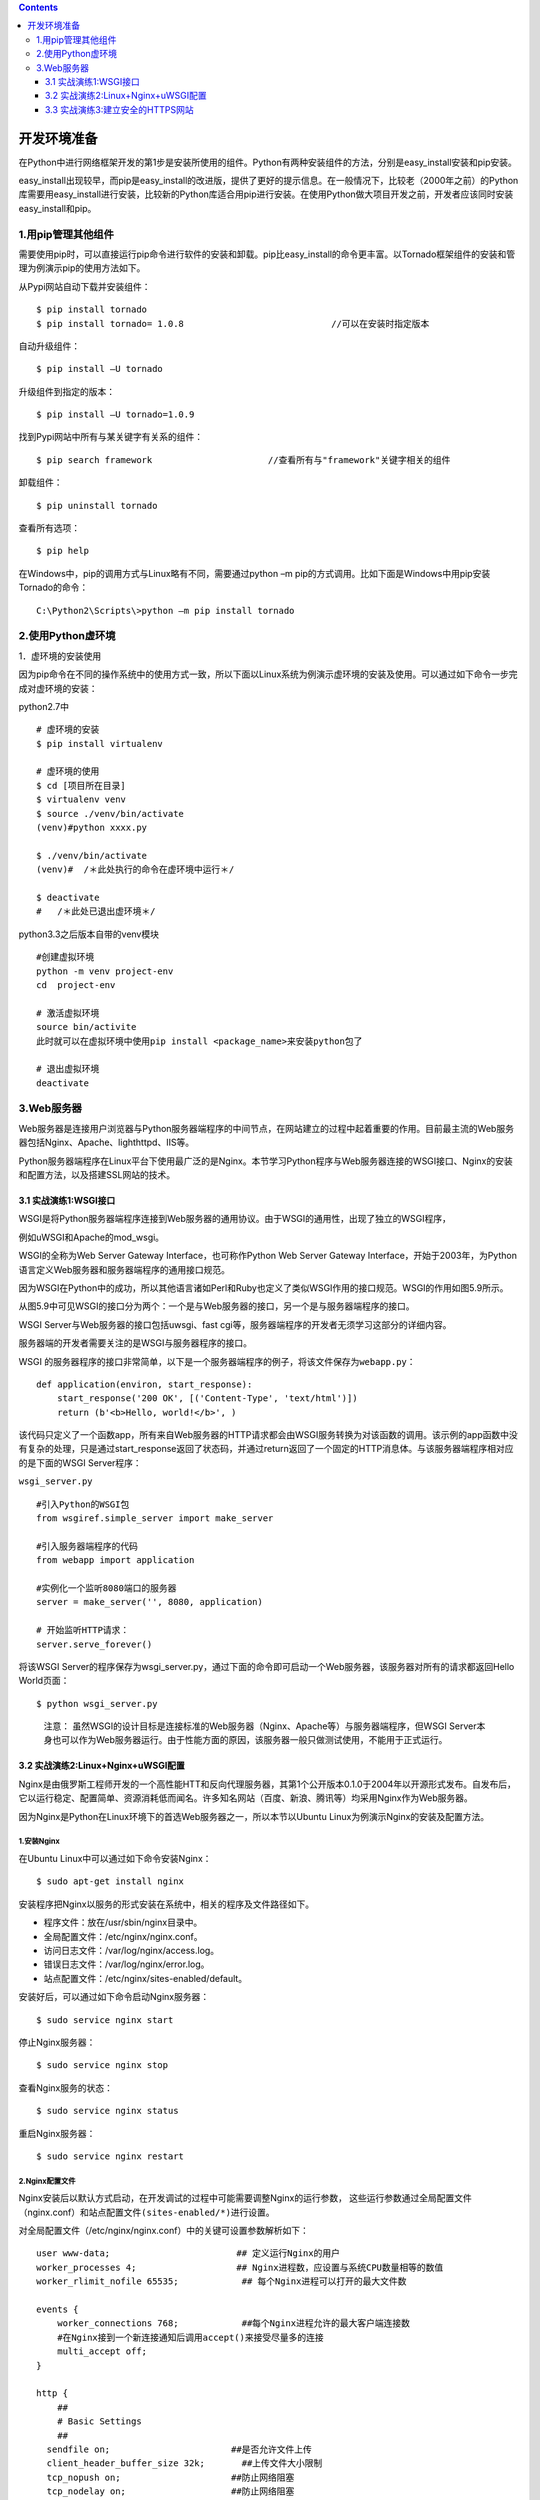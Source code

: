 .. contents::
   :depth: 3
..

开发环境准备
============

在Python中进行网络框架开发的第1步是安装所使用的组件。Python有两种安装组件的方法，分别是easy_install安装和pip安装。

easy_install出现较早，而pip是easy_install的改进版，提供了更好的提示信息。在一般情况下，比较老（2000年之前）的Python库需要用easy_install进行安装，比较新的Python库适合用pip进行安装。在使用Python做大项目开发之前，开发者应该同时安装easy_install和pip。

1.用pip管理其他组件
-------------------

需要使用pip时，可以直接运行pip命令进行软件的安装和卸载。pip比easy_install的命令更丰富。以Tornado框架组件的安装和管理为例演示pip的使用方法如下。

从Pypi网站自动下载并安装组件：

::

   $ pip install tornado
   $ pip install tornado= 1.0.8                            //可以在安装时指定版本

自动升级组件：

::

   $ pip install –U tornado

升级组件到指定的版本：

::

   $ pip install –U tornado=1.0.9

找到Pypi网站中所有与某关键字有关系的组件：

::

   $ pip search framework                      //查看所有与"framework"关键字相关的组件

卸载组件：

::

   $ pip uninstall tornado

查看所有选项：

::

   $ pip help

在Windows中，pip的调用方式与Linux略有不同，需要通过python –m
pip的方式调用。比如下面是Windows中用pip安装Tornado的命令：

::

   C:\Python2\Scripts\>python –m pip install tornado

2.使用Python虚环境
------------------

1．虚环境的安装使用

因为pip命令在不同的操作系统中的使用方式一致，所以下面以Linux系统为例演示虚环境的安装及使用。可以通过如下命令一步完成对虚环境的安装：

python2.7中

::

   # 虚环境的安装
   $ pip install virtualenv

   # 虚环境的使用
   $ cd [项目所在目录]
   $ virtualenv venv
   $ source ./venv/bin/activate
   (venv)#python xxxx.py

   $ ./venv/bin/activate
   (venv)#  /＊此处执行的命令在虚环境中运行＊/

   $ deactivate
   #   /＊此处已退出虚环境＊/

python3.3之后版本自带的venv模块

::

   #创建虚拟环境
   python -m venv project-env
   cd  project-env

   # 激活虚拟环境
   source bin/activite
   此时就可以在虚拟环境中使用pip install <package_name>来安装python包了

   # 退出虚拟环境
   deactivate

3.Web服务器
-----------

Web服务器是连接用户浏览器与Python服务器端程序的中间节点，在网站建立的过程中起着重要的作用。目前最主流的Web服务器包括Nginx、Apache、lighthttpd、IIS等。

Python服务器端程序在Linux平台下使用最广泛的是Nginx。本节学习Python程序与Web服务器连接的WSGI接口、Nginx的安装和配置方法，以及搭建SSL网站的技术。

3.1 实战演练1:WSGI接口
~~~~~~~~~~~~~~~~~~~~~~

WSGI是将Python服务器端程序连接到Web服务器的通用协议。由于WSGI的通用性，出现了独立的WSGI程序，

例如uWSGI和Apache的mod_wsgi。

WSGI的全称为Web Server Gateway Interface，也可称作Python Web Server
Gateway
Interface，开始于2003年，为Python语言定义Web服务器和服务器端程序的通用接口规范。

因为WSGI在Python中的成功，所以其他语言诸如Perl和Ruby也定义了类似WSGI作用的接口规范。WSGI的作用如图5.9所示。

.. image:: ../../../_static/image-20220905104823304.png

从图5.9中可见WSGI的接口分为两个：一个是与Web服务器的接口，另一个是与服务器端程序的接口。

WSGI Server与Web服务器的接口包括uwsgi、fast
cgi等，服务器端程序的开发者无须学习这部分的详细内容。

服务器端的开发者需要关注的是WSGI与服务器程序的接口。

WSGI
的服务器程序的接口非常简单，以下是一个服务器端程序的例子，将该文件保存为\ ``webapp.py``\ ：

::

   def application(environ, start_response):
       start_response('200 OK', [('Content-Type', 'text/html')])
       return (b'<b>Hello, world!</b>', )

该代码只定义了一个函数app，所有来自Web服务器的HTTP请求都会由WSGI服务转换为对该函数的调用。该示例的app函数中没有复杂的处理，只是通过start_response返回了状态码，并通过return返回了一个固定的HTTP消息体。与该服务器端程序相对应的是下面的WSGI
Server程序：

``wsgi_server.py``

::

   #引入Python的WSGI包
   from wsgiref.simple_server import make_server

   #引入服务器端程序的代码
   from webapp import application

   #实例化一个监听8080端口的服务器
   server = make_server('', 8080, application)

   # 开始监听HTTP请求：
   server.serve_forever()

将该WSGI
Server的程序保存为wsgi_server.py，通过下面的命令即可启动一个Web服务器，该服务器对所有的请求都返回Hello
World页面：

::

   $ python wsgi_server.py

..

   注意：
   虽然WSGI的设计目标是连接标准的Web服务器（Nginx、Apache等）与服务器端程序，但WSGI
   Server本身也可以作为Web服务器运行。由于性能方面的原因，该服务器一般只做测试使用，不能用于正式运行。

3.2 实战演练2:Linux+Nginx+uWSGI配置
~~~~~~~~~~~~~~~~~~~~~~~~~~~~~~~~~~~

Nginx是由俄罗斯工程师开发的一个高性能HTT和反向代理服务器，其第1个公开版本0.1.0于2004年以开源形式发布。自发布后，它以运行稳定、配置简单、资源消耗低而闻名。许多知名网站（百度、新浪、腾讯等）均采用Nginx作为Web服务器。

因为Nginx是Python在Linux环境下的首选Web服务器之一，所以本节以Ubuntu
Linux为例演示Nginx的安装及配置方法。

1.安装Nginx
^^^^^^^^^^^

在Ubuntu Linux中可以通过如下命令安装Nginx：

::

   $ sudo apt-get install nginx

安装程序把Nginx以服务的形式安装在系统中，相关的程序及文件路径如下。

-  程序文件：放在/usr/sbin/nginx目录中。
-  全局配置文件：/etc/nginx/nginx.conf。
-  访问日志文件：/var/log/nginx/access.log。
-  错误日志文件：/var/log/nginx/error.log。
-  站点配置文件：/etc/nginx/sites-enabled/default。

安装好后，可以通过如下命令启动Nginx服务器：

::

   $ sudo service nginx start

停止Nginx服务器：

::

   $ sudo service nginx stop

查看Nginx服务的状态：

::

   $ sudo service nginx status

重启Nginx服务器：

::

   $ sudo service nginx restart

2.Nginx配置文件
^^^^^^^^^^^^^^^

Nginx安装后以默认方式启动，在开发调试的过程中可能需要调整Nginx的运行参数，
这些运行参数通过全局配置文件（nginx.conf）和站点配置文件\ ``(sites-enabled/*)``\ 进行设置。

对全局配置文件（/etc/nginx/nginx.conf）中的关键可设置参数解析如下：

::

   user www-data;                        ## 定义运行Nginx的用户
   worker_processes 4;                   ## Nginx进程数，应设置与系统CPU数量相等的数值
   worker_rlimit_nofile 65535;            ## 每个Nginx进程可以打开的最大文件数

   events {
       worker_connections 768;            ##每个Nginx进程允许的最大客户端连接数
       #在Nginx接到一个新连接通知后调用accept()来接受尽量多的连接
       multi_accept off;
   }

   http {
       ##
       # Basic Settings
       ##
     sendfile on;                       ##是否允许文件上传
     client_header_buffer_size 32k;       ##上传文件大小限制
     tcp_nopush on;                     ##防止网络阻塞
     tcp_nodelay on;                    ##防止网络阻塞
     keepalive_timeout 65;               ##允许的客户端长连接最大秒数
     ##Nginx散列表大小。本值越大，占用的内存空间越大，但路由速度越快
     types_hash_max_size 2048;

     access_log /var/log/nginx/access.log;    ##访问日志文件路径名
     error_log /var/log/nginx/error.log;      ##错误日志文件路径名

     ## 如下两条用include命令加载站点配置文件
     include /etc/nginx/conf.d/＊.conf;
     include /etc/nginx/sites-enabled/＊;
   }

在每个Nginx服务器中可以运行多个Web站点，每个站点的配置通过站点配置文件设置。

每个站点应该以一个单独的配置文件存放在/etc/nginx/sites-enabled
目录中，默认站点的配置文件名为/etc/nginx/sites-enabled/default，对其中关键内容的解析如下：

::

   server {

       ##配置站点监听的端口
       listen 80;

       root /usr/share/nginx/html;            ##配置HTTP根页面目录
       index index.html index.htm;            ##配置HTTP根目录中的默认页面

       #站点监听的IP地址，默认的localhost只可用于本机访问，一般需要将其更改为真实IP
       server_name localhost;
       
       ##location用于配置URL的转发接口
       location /user/ {
           ##此处配置http://server_name/user/的转发地址
           proxy_pass http://127.0.0.1:8080;
       }

       ##错误页面配置，如下配置定义HTTP 404错误的显示页面为/404.html
       error_page 404 /404.html;
   }

3.安装uWSGI及配置
^^^^^^^^^^^^^^^^^

uWSGI是WSGI在Linux中的一种实现，这样开发者就无须自己编写WSGI Server了。

使用pip命令可以直接安装uWSGI：

::

   $ pip install uwsgi

安装完成后即可运行uwsgi命令启动WSGI服务器，uwsgi命令通过启动参数的方式配置可选的运行方式。比如，如下命令可以运行uWSGI，用于加载之前编写的服务器端程序webapp.py：

::

   $ uwsgi --http:9090 --wsgi-file webapp.py
   ＊＊＊ Starting uWSGI 2.0.12 (64bit) on [Wed Feb 17 15:27:21 2016] ＊＊＊
   compiled with version: 4.8.2 on 17 February 2016 15:21:40
   os: Linux-3.13.0-32-generic #57-Ubuntu SMP Tue Jul 15 03:51:08 UTC 2014
   nodename: iZ28e3m2w7rZ
   machine: x86_64
   .....

启动时用–http参数指定了监听端口，用–wsgi-file指定了服务器端的程序名。如上所示，uWSGI在启动的过程中会输出系统的一些环境信息：服务器名、进程数限制、服务器硬件配置、最大文件句柄数等。

除了在uWSGI启动命令行中提供配置参数，uWSGI还允许通过一个配置文件设置这些配置参数，比如可以编写如下配置文件，保存在文件名uwsgi.ini中：

::

   [uwsgi]
   socket = 127.0.0.1:3011
   wsgi-file = webapp.py

启动uWSGI时直接指定配置文件即可：

::

   $ uwsgi uwsgi.ini

此时用浏览器访问服务器的3011端口。

除了http和wsgi-file参数，uWSGI还有很多其他参数，常用的如下。

-  socket：以WSGI的Socket方式运行，并指定连接地址和端口。该Socket接口是uWSGI与其他Web服务器（Nginx/Apache）等进行对接的方式。

-  chdir：指定uWSGI启动后的当前目录。

-  processes：指定启动服务器端程序的进程数。

-  threads：指定每个服务器端程序的线程数。即服务器端的总线程数为precesses×
   threads。

-  uid：指定运行uWSGI的Linux用户id。

比如，如下配置文件用于用Socket方式启动一个uWSGI服务器，并配置了进程和线程数：

::

   [uwsgi]
   socket = 127.0.0.1:3011
   wsgi-file = webapp.py
   processes = 4
   threads = 3

4.集成Nginx与uWSGI
^^^^^^^^^^^^^^^^^^

直接通过在站点配置文件中为location配置uwsgi_pass，即可将Nginx与uWSGI集成，建立一个基于Nginx+Python的正式站点。针对如下uWSGI接口有：

::

   [uwsgi]
   socket = 127.0.0.1:3011
   wsgi-file = webapp.py

Nginx的站点配置文件为：

::

   server {
       listen 80;

       ##此处改为服务器的真实IP
       server_name 121.12.134.11;

       location /{
           ##此处IP与Port配置必须与uwsgi接口中参数相同
           uwsgi_pass http://127.0.0.1:3011;
       }
   }

..

   技巧：可以为一个uWSGI配置多个Nginx
   Server和location,这样就轻松实现了以多域名访问同一个Python程序。

3.3 实战演练3:建立安全的HTTPS网站
~~~~~~~~~~~~~~~~~~~~~~~~~~~~~~~~~

普通HTTP站点的协议与数据以明文方式在网络上传输，而HTTPS（Hypertext
Transfer Protocol over Secure Socket
Layer）是以安全为目标的HTTP通道，即在HTTP下加入SSL层，通过SSL达到数据加密及身份认证的功能。

目前几乎所有的银行、证券、公共交通的网站均以HTTPS方式搭建。

OpenSSL 是一个强大的免费Socket
层密码库，蕴含了主要的密码算法、常用的密钥和证书封装管理功能及SSL协议。目前大多数网站通过OpenSSL工具包搭建HTTPS站点，其步骤如下。

-  在服务器中安装OpenSSL工具包。

-  生成SSL密钥和证书。

-  将证书配置到Web服务器。

-  在客户端安装CA证书。

本节演示在Linux
Ubuntu下OpenSSL的使用方法，以及Nginx在Linux下的证书配置方式。Windows中OpenSSL的使用方式与Linux中的完全一致，读者可以自行尝试。

1.在服务器中安装OpenSSL工具包
^^^^^^^^^^^^^^^^^^^^^^^^^^^^^

通过如下两条命令安装OpenSSL：

::

   $ sudo apt-get install openssl
   $ sudo apt-get install libssl-dev

命令运行成功后，OpenSSL命令和配置文件将被安装到Linux系统目录中。

-  OpenSSL命令: ``/usr/bin/openssl``\ 。
-  配置文件：\ ``/usr/lib/ssl/*``\ 。

2.生成SSL密钥和证书
^^^^^^^^^^^^^^^^^^^

通过如下步骤生成CA证书ca.crt、服务器密钥文件server.key和服务器证书server.crt：

::

   #生成CA 密钥
   openssl genrsa -out ca.key 2048

   #生成CA证书，days参数以天为单位设置证书的有效期。在本过程中会要求输入证书的所在地、公司名、站点名等
   openssl req -x509 -new -nodes -key ca.key -days 365 -out ca.crt

   #生成服务器证书RSA的密钥对
   openssl genrsa -out server.key 2048

   #生成服务器端证书CSR，本过程中会要求输入证书所在地、公司名、站点名等。
   openssl req -new -key server.key -out server.csr

   #生成服务器端证书 ca.crt
   openssl x509 -req -in server.csr -CA ca.crt -CAkey ca.key -CAcreateserial -out server.crt
   -days 365

上述命令生成服务器端证书时，必须在Common Nanme （CN）
字段中如实输入站点的访问地址。

即如果站点通过www.mysite.com访问，则必须定义CN=www.mysite.com；如果通过IP地址访问，则需设置CN为具体的IP地址。

3.配置Nginx HTTPS服务器
^^^^^^^^^^^^^^^^^^^^^^^

在站点配置文件/etc/nginx/sites-enabled/default中添加如下server段，可以定义一个基于HTTPS的接口，该接口的服务器端程序仍旧为uWSGI接口127.0.0.1:3011。

::

   server {
       listen     443;                           #HTTPS服务端口
       server_name 0.0.0.0;                       #本机上的所有IP地址
       ssl             on;
       ssl_certificate   /etc/nginx/ssl/server.crt;
       ssl_certificate_key   /etc/nginx/ssl/server.key;

       location \ {
           uwsgi_pass http://127.0.0.1:3011;
   }

其中需要注意的是参数ssl_certificate和ssl_certificate_key需要分别指定生成的服务器证书和服务器密钥的全路径文件名。

至此，我们已经可以使用浏览器访问服务器的443端口进行HTTPS加密通信了。
